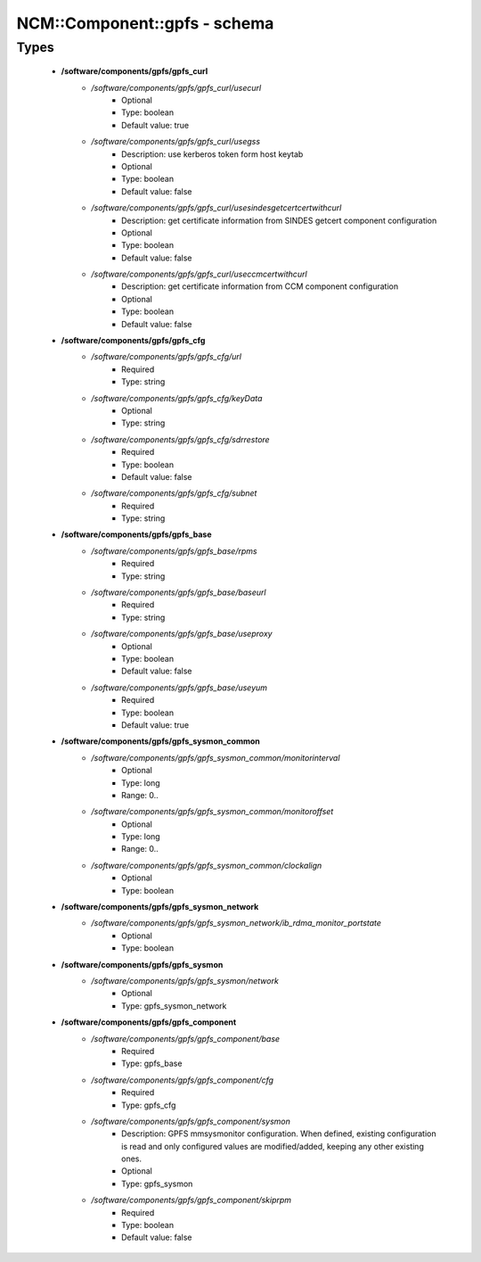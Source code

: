 ###############################
NCM\::Component\::gpfs - schema
###############################

Types
-----

 - **/software/components/gpfs/gpfs_curl**
    - */software/components/gpfs/gpfs_curl/usecurl*
        - Optional
        - Type: boolean
        - Default value: true
    - */software/components/gpfs/gpfs_curl/usegss*
        - Description: use kerberos token form host keytab
        - Optional
        - Type: boolean
        - Default value: false
    - */software/components/gpfs/gpfs_curl/usesindesgetcertcertwithcurl*
        - Description: get certificate information from SINDES getcert component configuration
        - Optional
        - Type: boolean
        - Default value: false
    - */software/components/gpfs/gpfs_curl/useccmcertwithcurl*
        - Description: get certificate information from CCM component configuration
        - Optional
        - Type: boolean
        - Default value: false
 - **/software/components/gpfs/gpfs_cfg**
    - */software/components/gpfs/gpfs_cfg/url*
        - Required
        - Type: string
    - */software/components/gpfs/gpfs_cfg/keyData*
        - Optional
        - Type: string
    - */software/components/gpfs/gpfs_cfg/sdrrestore*
        - Required
        - Type: boolean
        - Default value: false
    - */software/components/gpfs/gpfs_cfg/subnet*
        - Required
        - Type: string
 - **/software/components/gpfs/gpfs_base**
    - */software/components/gpfs/gpfs_base/rpms*
        - Required
        - Type: string
    - */software/components/gpfs/gpfs_base/baseurl*
        - Required
        - Type: string
    - */software/components/gpfs/gpfs_base/useproxy*
        - Optional
        - Type: boolean
        - Default value: false
    - */software/components/gpfs/gpfs_base/useyum*
        - Required
        - Type: boolean
        - Default value: true
 - **/software/components/gpfs/gpfs_sysmon_common**
    - */software/components/gpfs/gpfs_sysmon_common/monitorinterval*
        - Optional
        - Type: long
        - Range: 0..
    - */software/components/gpfs/gpfs_sysmon_common/monitoroffset*
        - Optional
        - Type: long
        - Range: 0..
    - */software/components/gpfs/gpfs_sysmon_common/clockalign*
        - Optional
        - Type: boolean
 - **/software/components/gpfs/gpfs_sysmon_network**
    - */software/components/gpfs/gpfs_sysmon_network/ib_rdma_monitor_portstate*
        - Optional
        - Type: boolean
 - **/software/components/gpfs/gpfs_sysmon**
    - */software/components/gpfs/gpfs_sysmon/network*
        - Optional
        - Type: gpfs_sysmon_network
 - **/software/components/gpfs/gpfs_component**
    - */software/components/gpfs/gpfs_component/base*
        - Required
        - Type: gpfs_base
    - */software/components/gpfs/gpfs_component/cfg*
        - Required
        - Type: gpfs_cfg
    - */software/components/gpfs/gpfs_component/sysmon*
        - Description: GPFS mmsysmonitor configuration. When defined, existing configuration is read and only configured values are modified/added, keeping any other existing ones.
        - Optional
        - Type: gpfs_sysmon
    - */software/components/gpfs/gpfs_component/skiprpm*
        - Required
        - Type: boolean
        - Default value: false
